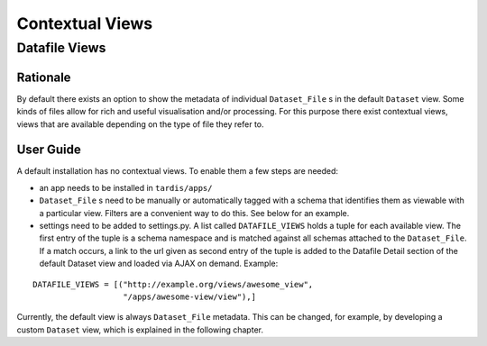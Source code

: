 ================
Contextual Views
================

Datafile Views
==============

Rationale
---------

By default there exists an option to show the metadata of individual
``Dataset_File`` s in the default ``Dataset`` view. Some kinds of files
allow for rich and useful visualisation and/or processing. For this
purpose there exist contextual views, views that are available
depending on the type of file they refer to.

User Guide
----------

A default installation has no contextual views. To enable them a few
steps are needed:

* an app needs to be installed in ``tardis/apps/``

* ``Dataset_File`` s need to be manually or automatically tagged with a
  schema that identifies them as viewable with a particular
  view. Filters are a convenient way to do this. See below for an
  example.

* settings need to be added to settings.py. A list called
  ``DATAFILE_VIEWS`` holds a tuple for each available view. The first
  entry of the tuple is a schema namespace and is matched against all
  schemas attached to the ``Dataset_File``. If a match occurs, a link
  to the url given as second entry of the tuple is added to the
  Datafile Detail section of the default Dataset view and loaded via
  AJAX on demand. Example:

::

    DATAFILE_VIEWS = [("http://example.org/views/awesome_view",
                       "/apps/awesome-view/view"),]

Currently, the default view is always ``Dataset_File`` metadata. This
can be changed, for example, by developing a custom ``Dataset`` view,
which is explained in the following chapter.

